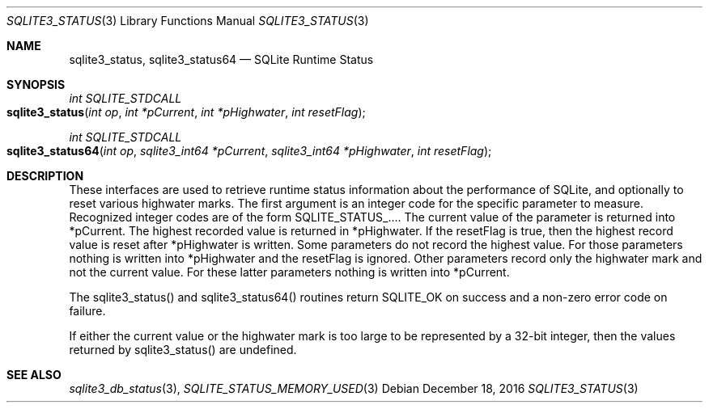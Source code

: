 .Dd December 18, 2016
.Dt SQLITE3_STATUS 3
.Os
.Sh NAME
.Nm sqlite3_status ,
.Nm sqlite3_status64
.Nd SQLite Runtime Status
.Sh SYNOPSIS
.Ft int SQLITE_STDCALL 
.Fo sqlite3_status
.Fa "int op"
.Fa "int *pCurrent"
.Fa "int *pHighwater"
.Fa "int resetFlag"
.Fc
.Ft int SQLITE_STDCALL 
.Fo sqlite3_status64
.Fa "int op"
.Fa "sqlite3_int64 *pCurrent"
.Fa "sqlite3_int64 *pHighwater"
.Fa "int resetFlag "
.Fc
.Sh DESCRIPTION
These interfaces are used to retrieve runtime status information about
the performance of SQLite, and optionally to reset various highwater
marks.
The first argument is an integer code for the specific parameter to
measure.
Recognized integer codes are of the form  SQLITE_STATUS_....
The current value of the parameter is returned into *pCurrent.
The highest recorded value is returned in *pHighwater.
If the resetFlag is true, then the highest record value is reset after
*pHighwater is written.
Some parameters do not record the highest value.
For those parameters nothing is written into *pHighwater and the resetFlag
is ignored.
Other parameters record only the highwater mark and not the current
value.
For these latter parameters nothing is written into *pCurrent.
.Pp
The sqlite3_status() and sqlite3_status64() routines return SQLITE_OK
on success and a non-zero error code on failure.
.Pp
If either the current value or the highwater mark is too large to be
represented by a 32-bit integer, then the values returned by sqlite3_status()
are undefined.
.Pp
.Sh SEE ALSO
.Xr sqlite3_db_status 3 ,
.Xr SQLITE_STATUS_MEMORY_USED 3
